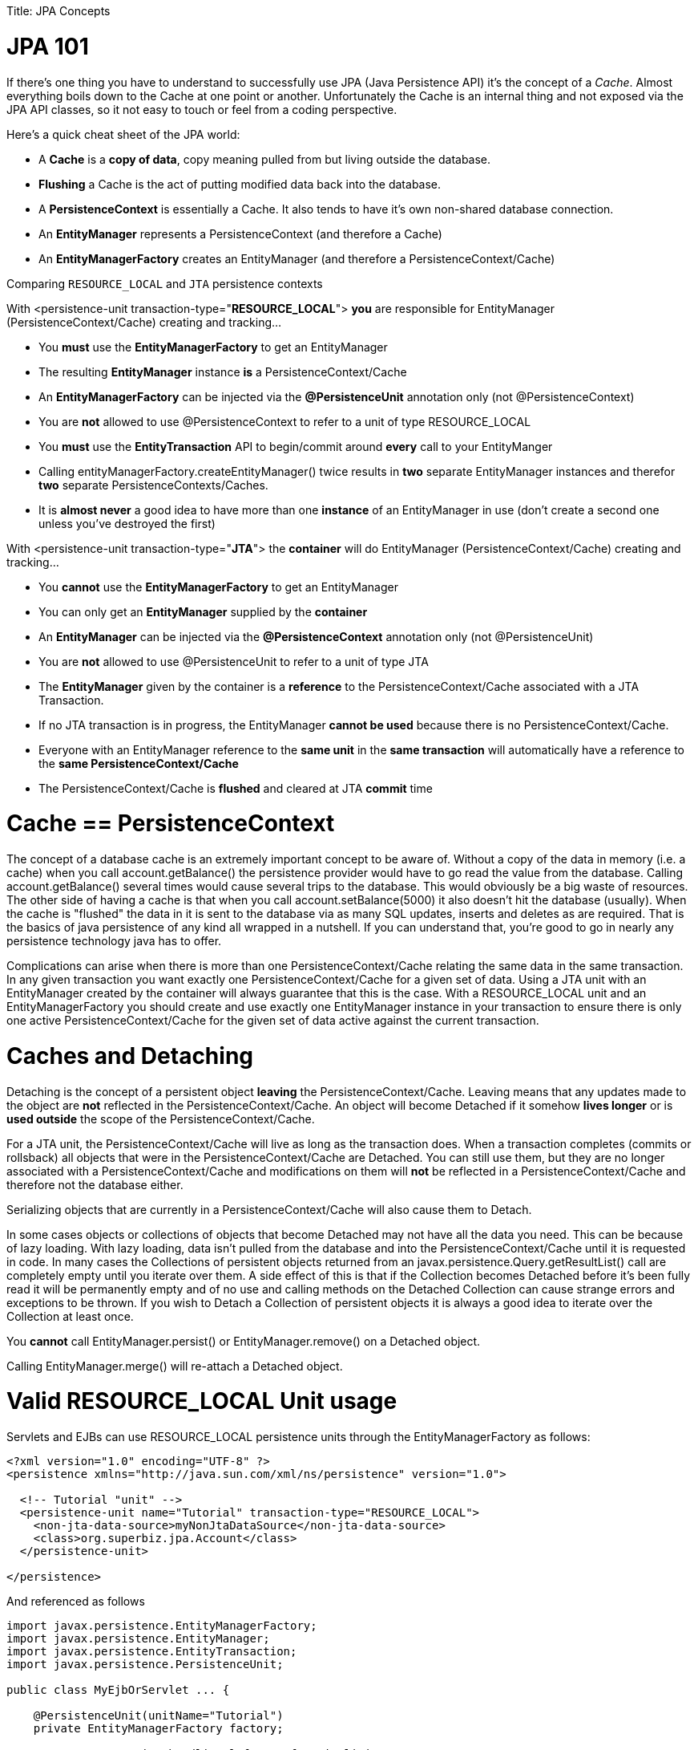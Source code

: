 :doctype: book

Title: JPA Concepts +++<a name="JPAConcepts-JPA101">++++++</a>+++

= JPA 101

If there's one thing you have to understand to successfully use JPA (Java Persistence API) it's the concept of a _Cache_.
Almost everything boils down to the Cache at one point or another.
Unfortunately the Cache is an internal thing and not exposed via the JPA API classes, so it not easy to touch or feel from a coding perspective.

Here's a quick cheat sheet of the JPA world:

* A *Cache* is a *copy of data*, copy meaning pulled from but living outside the database.
* *Flushing* a Cache is the act of putting modified data back into the database.
* A *PersistenceContext* is essentially a Cache.
It also tends to have it's own non-shared database connection.
* An *EntityManager* represents a PersistenceContext (and therefore a Cache)
* An *EntityManagerFactory* creates an EntityManager (and therefore a PersistenceContext/Cache)

Comparing `RESOURCE_LOCAL` and `JTA` persistence contexts

With <persistence-unit transaction-type="*RESOURCE_LOCAL*"> *you* are responsible for EntityManager (PersistenceContext/Cache) creating and tracking...

* You *must* use the *EntityManagerFactory* to get an EntityManager
* The resulting *EntityManager* instance *is* a PersistenceContext/Cache
* An *EntityManagerFactory* can be injected via the *@PersistenceUnit* annotation only (not @PersistenceContext)
* You are *not* allowed to use @PersistenceContext to refer to a unit of type RESOURCE_LOCAL
* You *must* use the *EntityTransaction* API to begin/commit around *every* call to your EntityManger
* Calling entityManagerFactory.createEntityManager() twice results in *two* separate EntityManager instances and therefor *two* separate PersistenceContexts/Caches.
* It is *almost never* a good idea to have more than one *instance* of an EntityManager in use (don't create a second one unless you've destroyed the first)

With <persistence-unit transaction-type="*JTA*"> the *container* will do EntityManager (PersistenceContext/Cache) creating and tracking...

* You *cannot* use the *EntityManagerFactory* to get an EntityManager
* You can only get an *EntityManager* supplied by the *container*
* An *EntityManager* can be injected via the *@PersistenceContext* annotation only (not @PersistenceUnit)
* You are *not* allowed to use @PersistenceUnit to refer to a unit of type JTA
* The *EntityManager* given by the container is a *reference* to the PersistenceContext/Cache associated with a JTA Transaction.
* If no JTA transaction is in progress, the EntityManager *cannot be used* because there is no PersistenceContext/Cache.
* Everyone with an EntityManager reference to the *same unit* in the *same transaction* will automatically have a reference to the *same PersistenceContext/Cache*
* The PersistenceContext/Cache is *flushed* and cleared at JTA *commit* time

+++<a name="JPAConcepts-Cache==PersistenceContext">++++++</a>+++

= Cache == PersistenceContext

The concept of a database cache is an extremely important concept to be aware of.
Without a copy of the data in memory (i.e.
a cache) when you call account.getBalance() the persistence provider would have to go read the value from the database.
Calling account.getBalance() several times would cause several trips to the database.
This would obviously be a big waste of resources.
The other side of having a cache is that when you call account.setBalance(5000) it also doesn't hit the database (usually).
When the cache is "flushed" the data in it is sent to the database via as many SQL updates, inserts and deletes as are required.
That is the basics of java persistence of any kind all wrapped in a nutshell.
If you can understand that, you're good to go in nearly any persistence technology java has to offer.

Complications can arise when there is more than one PersistenceContext/Cache relating the same data in the same transaction.
In any given transaction you want exactly one PersistenceContext/Cache for a given set of data.
Using a JTA unit with an EntityManager created by the container will always guarantee that this is the case.
With a RESOURCE_LOCAL unit and an EntityManagerFactory you should create and use exactly one EntityManager instance in your transaction to ensure there is only one active PersistenceContext/Cache for the given set of data active against the current transaction.

+++<a name="JPAConcepts-CachesandDetaching">++++++</a>+++

= Caches and Detaching

Detaching is the concept of a persistent object *leaving* the PersistenceContext/Cache.
Leaving means that any updates made to the object are *not* reflected in the PersistenceContext/Cache.
An object will become Detached if it somehow *lives longer* or is *used outside* the scope of the PersistenceContext/Cache.

For a JTA unit, the PersistenceContext/Cache will live as long as the transaction does.
When a transaction completes (commits or rollsback) all objects that were in the PersistenceContext/Cache are Detached.
You can still use them, but they are no longer associated with a PersistenceContext/Cache and modifications on them will *not* be reflected in a PersistenceContext/Cache and therefore not the database either.

Serializing objects that are currently in a PersistenceContext/Cache will also cause them to Detach.

In some cases objects or collections of objects that become Detached may not have all the data you need.
This can be because of lazy loading.
With lazy loading, data isn't pulled from the database and into the PersistenceContext/Cache until it is requested in code.
In many cases the Collections of persistent objects returned from an javax.persistence.Query.getResultList() call are completely empty until you iterate over them.
A side effect of this is that if the Collection becomes Detached before it's been fully read it will be permanently empty and of no use and calling methods on the Detached Collection can cause strange errors and exceptions to be thrown.
If you wish to Detach a Collection of persistent objects it is always a good idea to iterate over the Collection at least once.

You *cannot* call EntityManager.persist() or EntityManager.remove() on a Detached object.

Calling EntityManager.merge() will re-attach a Detached object.

+++<a name="JPAConcepts-ValidRESOURCE_LOCALUnitusage">++++++</a>+++

= Valid RESOURCE_LOCAL Unit usage

Servlets and EJBs can use RESOURCE_LOCAL persistence units through the EntityManagerFactory as follows:

....
<?xml version="1.0" encoding="UTF-8" ?>
<persistence xmlns="http://java.sun.com/xml/ns/persistence" version="1.0">

  <!-- Tutorial "unit" -->
  <persistence-unit name="Tutorial" transaction-type="RESOURCE_LOCAL">
    <non-jta-data-source>myNonJtaDataSource</non-jta-data-source>
    <class>org.superbiz.jpa.Account</class>
  </persistence-unit>

</persistence>
....

And referenced as follows

....
import javax.persistence.EntityManagerFactory;
import javax.persistence.EntityManager;
import javax.persistence.EntityTransaction;
import javax.persistence.PersistenceUnit;

public class MyEjbOrServlet ... {

    @PersistenceUnit(unitName="Tutorial")
    private EntityManagerFactory factory;

    // Proper exception handling left out for simplicity
    public void ejbMethodOrServletServiceMethod() throws Exception {
        EntityManager entityManager = factory.createEntityManager();

        EntityTransaction entityTransaction = entityManager.getTransaction();

        entityTransaction.begin();

        Account account = entityManager.find(Account.class, 12345);

        account.setBalance(5000);

        entityTransaction.commit();
    }

    ...
}
....

= Valid JTA Unit usage

EJBs can use JTA persistence units through the EntityManager as follows:

....
<?xml version="1.0" encoding="UTF-8" ?>
<persistence xmlns="http://java.sun.com/xml/ns/persistence" version="1.0">

  <!-- Tutorial "unit" -->
  <persistence-unit name="Tutorial" transaction-type="JTA">
    <jta-data-source>myJtaDataSource</jta-data-source>
    <non-jta-data-source>myNonJtaDataSource</non-jta-data-source>
    <class>org.superbiz.jpa.Account</class>
  </persistence-unit>
	
</persistence>
....

And referenced as follows

....
import javax.ejb.Stateless;
import javax.ejb.TransactionAttribute;
import javax.ejb.TransactionAttributeType;
import javax.persistence.EntityManager;
import javax.persistence.PersistenceContext;

@Stateless
public class MyEjb implements MyEjbInterface {

    @PersistenceContext(unitName = "Tutorial")
    private EntityManager entityManager;

    // Proper exception handling left out for simplicity
    @TransactionAttribute(TransactionAttributeType.REQUIRED)
    public void ejbMethod() throws Exception {

	Account account = entityManager.find(Account.class, 12345);

	account.setBalance(5000);

    }
}
....
